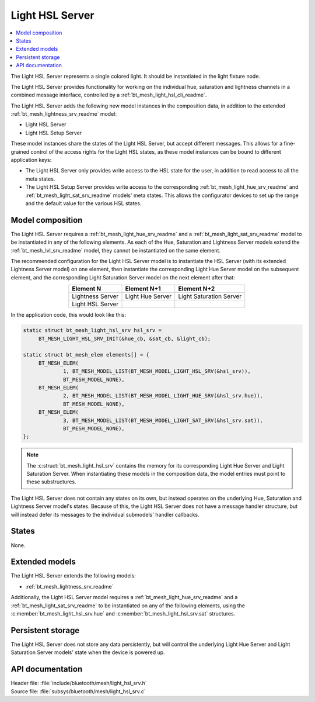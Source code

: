 .. _bt_mesh_light_hsl_srv_readme:

Light HSL Server
################

.. contents::
   :local:
   :depth: 2

The Light HSL Server represents a single colored light.
It should be instantiated in the light fixture node.

The Light HSL Server provides functionality for working on the individual hue, saturation and lightness channels in a combined message interface, controlled by a :ref:`bt_mesh_light_hsl_cli_readme`.

The Light HSL Server adds the following new model instances in the composition data, in addition to the extended :ref:`bt_mesh_lightness_srv_readme` model:

* Light HSL Server
* Light HSL Setup Server

These model instances share the states of the Light HSL Server, but accept different messages.
This allows for a fine-grained control of the access rights for the Light HSL states, as these model instances can be bound to different application keys:

* The Light HSL Server only provides write access to the HSL state for the user, in addition to read access to all the meta states.
* The Light HSL Setup Server provides write access to the corresponding :ref:`bt_mesh_light_hue_srv_readme` and :ref:`bt_mesh_light_sat_srv_readme` models' meta states.
  This allows the configurator devices to set up the range and the default value for the various HSL states.

Model composition
*****************

The Light HSL Server requires a :ref:`bt_mesh_light_hue_srv_readme` and a :ref:`bt_mesh_light_sat_srv_readme` model to be instantiated in any of the following elements.
As each of the Hue, Saturation and Lightness Server models extend the :ref:`bt_mesh_lvl_srv_readme` model, they cannot be instantiated on the same element.

The recommended configuration for the Light HSL Server model is to instantiate the HSL Server (with its extended Lightness Server model) on one element, then instantiate the corresponding Light Hue Server model on the subsequent element, and the corresponding Light Saturation Server model on the next element after that:

.. table::
   :align: center

   =================  =================  =======================
   Element N          Element N+1        Element N+2
   =================  =================  =======================
   Lightness Server   Light Hue Server   Light Saturation Server
   Light HSL Server
   =================  =================  =======================

In the application code, this would look like this:

.. code-block:: c

   static struct bt_mesh_light_hsl_srv hsl_srv =
   	BT_MESH_LIGHT_HSL_SRV_INIT(&hue_cb, &sat_cb, &light_cb);

   static struct bt_mesh_elem elements[] = {
   	BT_MESH_ELEM(
   		1, BT_MESH_MODEL_LIST(BT_MESH_MODEL_LIGHT_HSL_SRV(&hsl_srv)),
   		BT_MESH_MODEL_NONE),
   	BT_MESH_ELEM(
   		2, BT_MESH_MODEL_LIST(BT_MESH_MODEL_LIGHT_HUE_SRV(&hsl_srv.hue)),
   		BT_MESH_MODEL_NONE),
   	BT_MESH_ELEM(
   		3, BT_MESH_MODEL_LIST(BT_MESH_MODEL_LIGHT_SAT_SRV(&hsl_srv.sat)),
   		BT_MESH_MODEL_NONE),
   };

.. note::
   The :c:struct:`bt_mesh_light_hsl_srv` contains the memory for its corresponding Light Hue Server and Light Saturation Server.
   When instantiating these models in the composition data, the model entries must point to these substructures.

The Light HSL Server does not contain any states on its own, but instead operates on the underlying Hue, Saturation and Lightness Server model's states.
Because of this, the Light HSL Server does not have a message handler structure, but will instead defer its messages to the individual submodels' handler callbacks.

States
******

None.

Extended models
****************

The Light HSL Server extends the following models:

* :ref:`bt_mesh_lightness_srv_readme`

Additionally, the Light HSL Server model requires a :ref:`bt_mesh_light_hue_srv_readme` and a :ref:`bt_mesh_light_sat_srv_readme` to be instantiated on any of the following elements, using the :c:member:`bt_mesh_light_hsl_srv.hue` and :c:member:`bt_mesh_light_hsl_srv.sat` structures.

Persistent storage
*******************

The Light HSL Server does not store any data persistently, but will control the underlying Light Hue Server and Light Saturation Server models' state when the device is powered up.

API documentation
******************

| Header file: :file:`include/bluetooth/mesh/light_hsl_srv.h`
| Source file: :file:`subsys/bluetooth/mesh/light_hsl_srv.c`

.. doxygengroup:: bt_mesh_light_hsl_srv
   :project: nrf
   :members:
